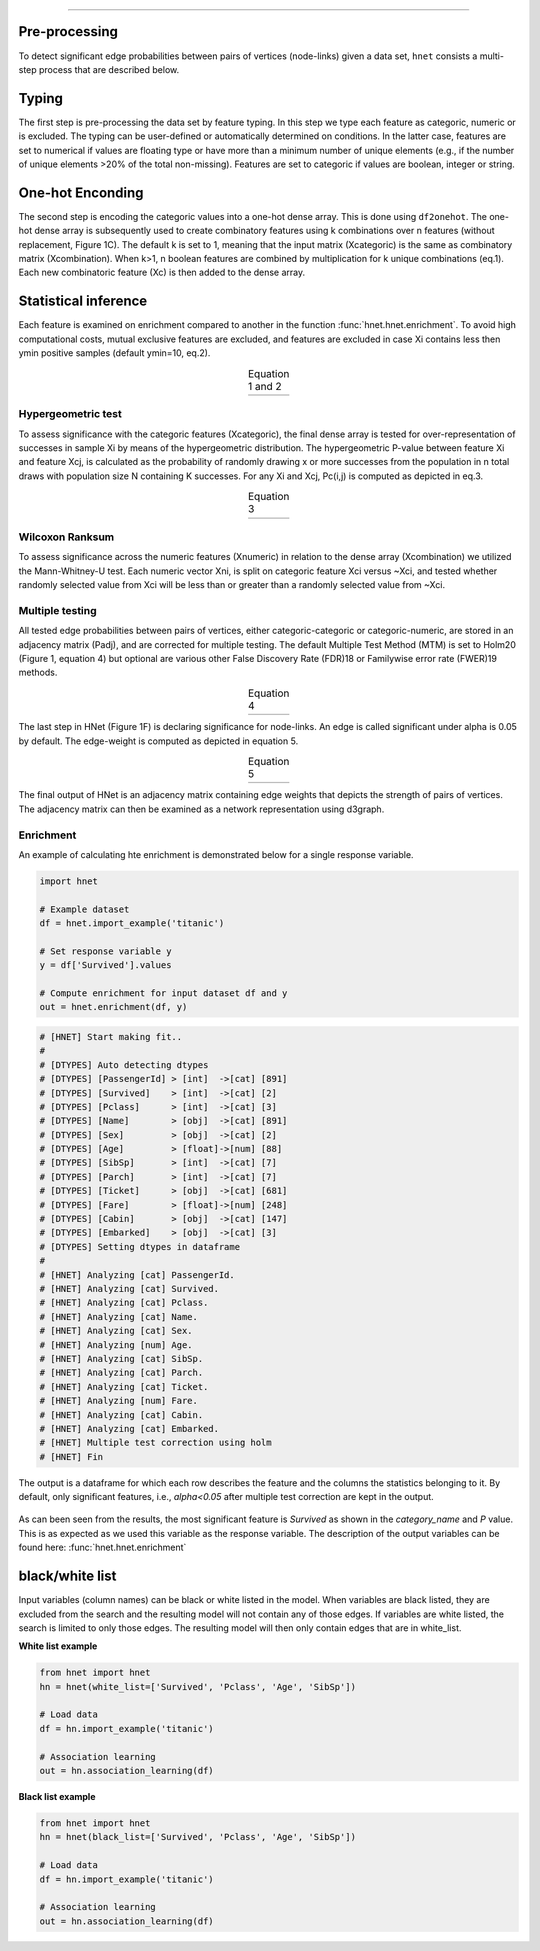 .. _code_directive:

-------------------------------------


Pre-processing
''''''''''''''

To detect significant edge probabilities between pairs of vertices (node-links) given a data set, ``hnet`` consists a multi-step process that are described below.


Typing
''''''''''''''

The first step is pre-processing the data set by feature typing. In this step we type each feature as categoric, numeric or is excluded. The typing can be user-defined or automatically determined on conditions. In the latter case, features are set to numerical if values are floating type or have more than a minimum number of unique elements (e.g., if the number of unique elements >20% of the total non-missing). Features are set to categoric if values are boolean, integer or string.


One-hot Enconding
''''''''''''''''''

The second step is encoding the categoric values into a one-hot dense array. This is done using ``df2onehot``. The one-hot dense array is subsequently used to create combinatory features using k combinations over n features (without replacement, Figure 1C). The default k is set to 1, meaning that the input matrix (Xcategoric) is the same as combinatory matrix (Xcombination). When k>1, n boolean features are combined by multiplication for k unique combinations (eq.1). Each new combinatoric feature (Xc) is then added to the dense array.



Statistical inference
''''''''''''''''''''''''''''''

Each feature is examined on enrichment compared to another in the function :func:`hnet.hnet.enrichment`. To avoid high computational costs, mutual exclusive features are excluded, and features are excluded in case Xi contains less then ymin positive samples (default ymin=10, eq.2). 

.. |eq_1_2| image:: ../figs/other/eq_1_2.png
    :scale: 50%

.. table:: Equation 1 and 2
   :align: center

   +---------+
   ||eq_1_2| |
   +---------+



Hypergeometric test
^^^^^^^^^^^^^^^^^^^^^^^^^^^^^^^^ 

To assess significance with the categoric features (Xcategoric), the final dense array is tested for over-representation of successes in sample Xi by means of the hypergeometric distribution. The hypergeometric P-value between feature Xi and feature Xcj, is calculated as the probability of randomly drawing x or more successes from the population in n total draws with population size N containing K successes. For any Xi and Xcj, Pc(i,j) is computed as depicted in eq.3.

.. |eq_3| image:: ../figs/other/eq_3.png
    :scale: 50%

.. table:: Equation 3
   :align: center

   +---------+
   |  |eq_3| |
   +---------+



Wilcoxon Ranksum
^^^^^^^^^^^^^^^^^^^^^^^^^^^^^^^^ 

To assess significance across the numeric features (Xnumeric) in relation to the dense array (Xcombination) we utilized the Mann-Whitney-U test. Each numeric vector Xni, is split on categoric feature Xci versus ~Xci, and tested whether randomly selected value from Xci will be less than or greater than a randomly selected value from ~Xci.

Multiple testing
^^^^^^^^^^^^^^^^^^^^^^^^^^^^^^^^ 

All tested edge probabilities between pairs of vertices, either categoric-categoric or categoric-numeric, are stored in an adjacency matrix (Padj), and are corrected for multiple testing. The default Multiple Test Method (MTM) is set to Holm20 (Figure 1, equation 4) but optional are various other False Discovery Rate (FDR)18 or Familywise error rate (FWER)19 methods. 


.. |eq_4| image:: ../figs/other/eq_4.png
    :scale: 50%

.. table:: Equation 4
   :align: center

   +---------+
   |  |eq_4| |
   +---------+


The last step in HNet (Figure 1F) is declaring significance for node-links. An edge is called significant under alpha is 0.05 by default. The edge-weight is computed as depicted in equation 5.


.. |eq_5| image:: ../figs/other/eq_5.png
    :scale: 50%

.. table:: Equation 5
   :align: center

   +---------+
   |  |eq_5| |
   +---------+



The final output of HNet is an adjacency matrix containing edge weights that depicts the strength of pairs of vertices. The adjacency matrix can then be examined as a network representation using d3graph.


Enrichment
^^^^^^^^^^^^^^^^^^^^^^^^^^^^^^^^ 

An example of calculating hte enrichment is demonstrated below for a single response variable.

.. code-block:: python

  import hnet
  
  # Example dataset
  df = hnet.import_example('titanic')

  # Set response variable y
  y = df['Survived'].values

  # Compute enrichment for input dataset df and y
  out = hnet.enrichment(df, y)


.. code-block:: python

	# [HNET] Start making fit..
	#
	# [DTYPES] Auto detecting dtypes
	# [DTYPES] [PassengerId] > [int]  ->[cat] [891]
	# [DTYPES] [Survived]    > [int]  ->[cat] [2]
	# [DTYPES] [Pclass]      > [int]  ->[cat] [3]
	# [DTYPES] [Name]        > [obj]  ->[cat] [891]
	# [DTYPES] [Sex]         > [obj]  ->[cat] [2]
	# [DTYPES] [Age]         > [float]->[num] [88]
	# [DTYPES] [SibSp]       > [int]  ->[cat] [7]
	# [DTYPES] [Parch]       > [int]  ->[cat] [7]
	# [DTYPES] [Ticket]      > [obj]  ->[cat] [681]
	# [DTYPES] [Fare]        > [float]->[num] [248]
	# [DTYPES] [Cabin]       > [obj]  ->[cat] [147]
	# [DTYPES] [Embarked]    > [obj]  ->[cat] [3]
	# [DTYPES] Setting dtypes in dataframe
	#
	# [HNET] Analyzing [cat] PassengerId.
	# [HNET] Analyzing [cat] Survived.
	# [HNET] Analyzing [cat] Pclass.
	# [HNET] Analyzing [cat] Name.
	# [HNET] Analyzing [cat] Sex.
	# [HNET] Analyzing [num] Age.
	# [HNET] Analyzing [cat] SibSp.
	# [HNET] Analyzing [cat] Parch.
	# [HNET] Analyzing [cat] Ticket.
	# [HNET] Analyzing [num] Fare.
	# [HNET] Analyzing [cat] Cabin.
	# [HNET] Analyzing [cat] Embarked.
	# [HNET] Multiple test correction using holm
	# [HNET] Fin


The output is a dataframe for which each row describes the feature and the columns the statistics belonging to it. By default, only significant features, i.e., `alpha<0.05` after multiple test correction are kept in the output.

.. output_enrichment:

.. figure:: ../figs/other/output_enrichment.png


As can been seen from the results, the most significant feature is *Survived* as shown in the `category_name` and `P` value. This is as expected as we used this variable as the response variable. The description of the output variables can be found here: :func:`hnet.hnet.enrichment`


black/white list
''''''''''''''''''''''''''''''

Input variables (column names) can be black or white listed in the model.
When variables are black listed, they are excluded from the search and the resulting model will not contain any of those edges. If variables are white listed, the search is limited to only those edges. The resulting model will then only contain edges that are in white_list.

**White list example**

.. code-block:: python

  from hnet import hnet
  hn = hnet(white_list=['Survived', 'Pclass', 'Age', 'SibSp'])
  
  # Load data
  df = hn.import_example('titanic')
  
  # Association learning
  out = hn.association_learning(df)


**Black list example**

.. code-block:: python

  from hnet import hnet
  hn = hnet(black_list=['Survived', 'Pclass', 'Age', 'SibSp'])
  
  # Load data
  df = hn.import_example('titanic')
  
  # Association learning
  out = hn.association_learning(df)

